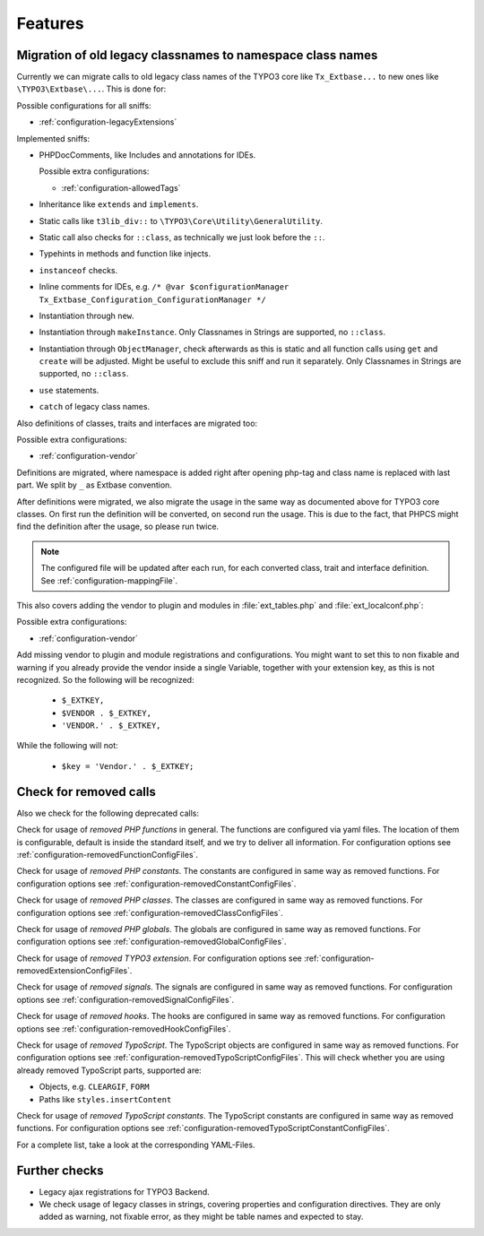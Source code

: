 .. _features:

Features
========

Migration of old legacy classnames to namespace class names
-----------------------------------------------------------

Currently we can migrate calls to old legacy class names of the TYPO3 core like ``Tx_Extbase...`` to
new ones like ``\TYPO3\Extbase\...``. This is done for:

Possible configurations for all sniffs:

- :ref:`configuration-legacyExtensions`

Implemented sniffs:

- PHPDocComments, like Includes and annotations for IDEs.

  Possible extra configurations:

  - :ref:`configuration-allowedTags`


- Inheritance like ``extends`` and ``implements``.

- Static calls like ``t3lib_div::`` to ``\TYPO3\Core\Utility\GeneralUtility``.

- Static call also checks for ``::class``, as technically we just look before the ``::``.

- Typehints in methods and function like injects.

- ``instanceof`` checks.

- Inline comments for IDEs, e.g. ``/* @var $configurationManager
  Tx_Extbase_Configuration_ConfigurationManager */``

- Instantiation through ``new``.

- Instantiation through ``makeInstance``. Only Classnames in Strings are supported, no ``::class``.

- Instantiation through ``ObjectManager``, check afterwards as this is static and all function calls
  using ``get`` and ``create`` will be adjusted. Might be useful to exclude this sniff and run it
  separately.
  Only Classnames in Strings are supported, no ``::class``.

- ``use`` statements.

- ``catch`` of legacy class names.


Also definitions of classes, traits and interfaces are migrated too:

Possible extra configurations:

- :ref:`configuration-vendor`


Definitions are migrated, where namespace is added right after opening php-tag and class name is
replaced with last part. We split by ``_`` as Extbase convention.

After definitions were migrated, we also migrate the usage in the same way as documented above for
TYPO3 core classes. On first run the definition will be converted, on second run the usage. This is
due to the fact, that PHPCS might find the definition after the usage, so please run twice.

.. note::
   The configured file will be updated after each run, for each converted class, trait and
   interface definition. See :ref:`configuration-mappingFile`.


This also covers adding the vendor to plugin and modules in :file:`ext_tables.php` and
:file:`ext_localconf.php`:

Possible extra configurations:

- :ref:`configuration-vendor`


Add missing vendor to plugin and module registrations and configurations.  You might want to set
this to non fixable and warning if you already provide the vendor inside a single Variable, together
with your extension key, as this is not recognized. So the following will be recognized:

  - ``$_EXTKEY,``

  - ``$VENDOR . $_EXTKEY,``

  - ``'VENDOR.' . $_EXTKEY,``


While the following will not:

  - ``$key = 'Vendor.' . $_EXTKEY;``

Check for removed calls
-----------------------

Also we check for the following deprecated calls:

Check for usage of *removed PHP functions* in general. The functions are configured via yaml files.
The location of them is configurable, default is inside the standard itself, and we try to deliver
all information. For configuration options see :ref:`configuration-removedFunctionConfigFiles`.

Check for usage of *removed PHP constants*. The constants are configured in same way as removed
functions. For configuration options see :ref:`configuration-removedConstantConfigFiles`.

Check for usage of *removed PHP classes*. The classes are configured in same way as removed
functions. For configuration options see :ref:`configuration-removedClassConfigFiles`.

Check for usage of *removed PHP globals*. The globals are configured in same way as removed
functions. For configuration options see :ref:`configuration-removedGlobalConfigFiles`.

Check for usage of *removed TYPO3 extension*. For configuration options see
:ref:`configuration-removedExtensionConfigFiles`.

Check for usage of *removed signals*. The signals are configured in same way as removed
functions. For configuration options see :ref:`configuration-removedSignalConfigFiles`.

Check for usage of *removed hooks*. The hooks are configured in same way as removed
functions. For configuration options see :ref:`configuration-removedHookConfigFiles`.

Check for usage of *removed TypoScript*. The TypoScript objects are configured in same way as
removed functions. For configuration options see :ref:`configuration-removedTypoScriptConfigFiles`.
This will check whether you are using already removed TypoScript parts, supported are:

- Objects, e.g. ``CLEARGIF``, ``FORM``

- Paths like ``styles.insertContent``

Check for usage of *removed TypoScript constants*. The TypoScript constants are configured in same
way as removed functions. For configuration options see
:ref:`configuration-removedTypoScriptConstantConfigFiles`.

For a complete list, take a look at the corresponding YAML-Files.

Further checks
--------------

- Legacy ajax registrations for TYPO3 Backend.

- We check usage of legacy classes in strings, covering properties and configuration directives.
  They are only added as warning, not fixable error, as they might be table names and expected to
  stay.
